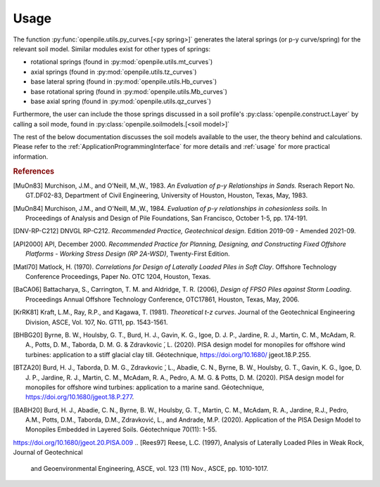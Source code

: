 
Usage
=====

The function :py:func:`openpile.utils.py_curves.[<py spring>]` generates the lateral springs (or p-y curve/spring) 
for the relevant soil model. Similar modules exist for other types of springs:

* rotational springs (found in :py:mod:`openpile.utils.mt_curves`)
* axial springs (found in :py:mod:`openpile.utils.tz_curves`)
* base lateral spring (found in :py:mod:`openpile.utils.Hb_curves`)
* base rotational spring (found in :py:mod:`openpile.utils.Mb_curves`)
* base axial spring (found in :py:mod:`openpile.utils.qz_curves`)


Furthermore, the user can include the those springs discussed in a soil profile's :py:class:`openpile.construct.Layer` 
by calling a soil mode, found in :py:class:`openpile.soilmodels.[<soil model>]` 

The rest of the below documentation discusses the soil models available to the user, 
the theory behind and calculations. 
Please refer to the :ref:`ApplicationProgrammingInterface` for more details and :ref:`usage` for more practical information.


.. rubric:: References 

.. [MuOn83] Murchison, J.M., and O'Neill, M.,W., 1983. *An Evaluation of p-y Relationships 
    in Sands.* Rserach Report No. GT.DF02-83, Department of Civil Engineering, 
    University of Houston, Houston, Texas, May, 1983.
.. [MuOn84] Murchison, J.M., and O'Neill, M.,W., 1984. *Evaluation of p-y relationships 
    in cohesionless soils.* In Proceedings of Analysis and Design of Pile Foundations, 
    San Francisco, October 1-5, pp. 174-191.
.. [DNV-RP-C212] DNVGL RP-C212. *Recommended Practice, Geotechnical design*.
    Edition 2019-09 - Amended 2021-09.
.. [API2000] API, December 2000. *Recommended Practice for Planning, Designing, and Constructing 
    Fixed Offshore Platforms - Working Stress Design (RP 2A-WSD)*, Twenty-First Edition.
.. [Matl70] Matlock, H. (1970). *Correlations for Design of Laterally Loaded Piles in Soft Clay*. 
    Offshore Technology Conference Proceedings, Paper No. OTC 1204, Houston, Texas. 
.. [BaCA06] Battacharya,  S.,  Carrington,  T.  M.  and  Aldridge,  T.  R.  (2006),  
    *Design  of  FPSO  Piles  against  Storm  Loading*. Proceedings Annual Offshore Technology 
    Conference, OTC17861, Houston, Texas, May, 2006.
.. [KrRK81] Kraft, L.M., Ray, R.P., and Kagawa, T. (1981). *Theoretical t-z curves*. 
    Journal of the Geotechnical Engineering Division, ASCE, Vol. 107, No. GT11, pp. 1543-1561.
.. [BHBG20] Byrne, B. W., Houlsby, G. T., Burd, H. J., Gavin, K. G., Igoe, D. J. P., 
    Jardine, R. J., Martin, C. M., McAdam, R. A., Potts, D. M., Taborda, D. M. G. & Zdravkovic ́, L. (2020). 
    PISA design model for monopiles for offshore wind turbines: application 
    to a stiff glacial clay till. Géotechnique, https://doi.org/10.1680/ jgeot.18.P.255.
.. [BTZA20] Burd, H. J., Taborda, D. M. G., Zdravkovic ́, L., Abadie, C. N., Byrne, B. W., 
    Houlsby, G. T., Gavin, K. G., Igoe, D. J. P., Jardine, R. J., Martin, C. M., McAdam, R. A., 
    Pedro, A. M. G. & Potts, D. M. (2020). PISA design model for monopiles for offshore wind 
    turbines: application to a marine sand. Géotechnique, https://doi.org/10.1680/jgeot.18.P.277.
.. [BABH20] Burd, H. J., Abadie, C. N., Byrne, B. W., Houlsby, G. T., Martin, C. M., McAdam, R. A., 
    Jardine, R.J., Pedro, A.M., Potts, D.M., Taborda, D.M., Zdravković, L., and Andrade, M.P. 
    (2020). Application of the PISA Design Model to Monopiles Embedded in Layered Soils. 
    Géotechnique 70(11): 1-55.
https://doi.org/10.1680/jgeot.20.PISA.009
.. [Rees97] Reese, L.C. (1997), Analysis of Laterally Loaded Piles in Weak Rock, Journal of Geotechnical
    and Geoenvironmental Engineering, ASCE, vol. 123 (11) Nov., ASCE, pp. 1010-1017.
